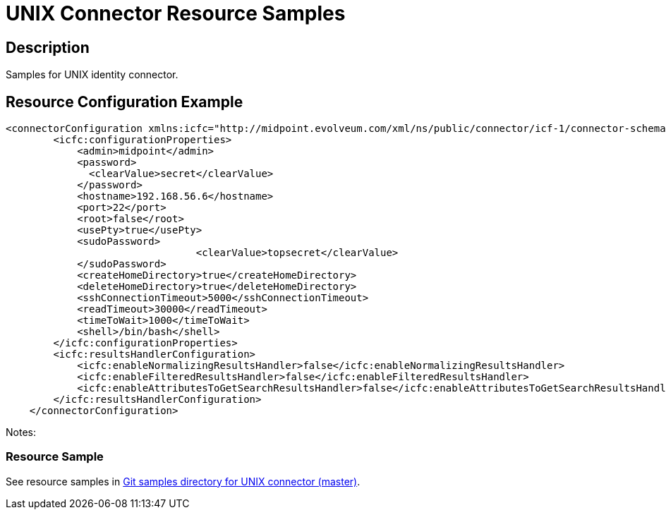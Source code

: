 = UNIX Connector Resource Samples
:page-wiki-name: UNIX
:page-wiki-metadata-create-user: mmacik
:page-toc: top

== Description

Samples for UNIX identity connector.

== Resource Configuration Example

[source,xml]
----
<connectorConfiguration xmlns:icfc="http://midpoint.evolveum.com/xml/ns/public/connector/icf-1/connector-schema-3">
        <icfc:configurationProperties>
            <admin>midpoint</admin>
            <password>
              <clearValue>secret</clearValue>
            </password>
            <hostname>192.168.56.6</hostname>
            <port>22</port>
            <root>false</root>
            <usePty>true</usePty>
            <sudoPassword>
				<clearValue>topsecret</clearValue>
            </sudoPassword>
            <createHomeDirectory>true</createHomeDirectory>
            <deleteHomeDirectory>true</deleteHomeDirectory>
            <sshConnectionTimeout>5000</sshConnectionTimeout>
            <readTimeout>30000</readTimeout>
            <timeToWait>1000</timeToWait>
            <shell>/bin/bash</shell>
        </icfc:configurationProperties>
        <icfc:resultsHandlerConfiguration>
            <icfc:enableNormalizingResultsHandler>false</icfc:enableNormalizingResultsHandler>
            <icfc:enableFilteredResultsHandler>false</icfc:enableFilteredResultsHandler>
            <icfc:enableAttributesToGetSearchResultsHandler>false</icfc:enableAttributesToGetSearchResultsHandler>
        </icfc:resultsHandlerConfiguration>
    </connectorConfiguration>

----

Notes:

=== Resource Sample

See resource samples in link:https://github.com/Evolveum/midpoint-samples/tree/master/samples/resources/unix[Git samples directory for UNIX connector (master)].